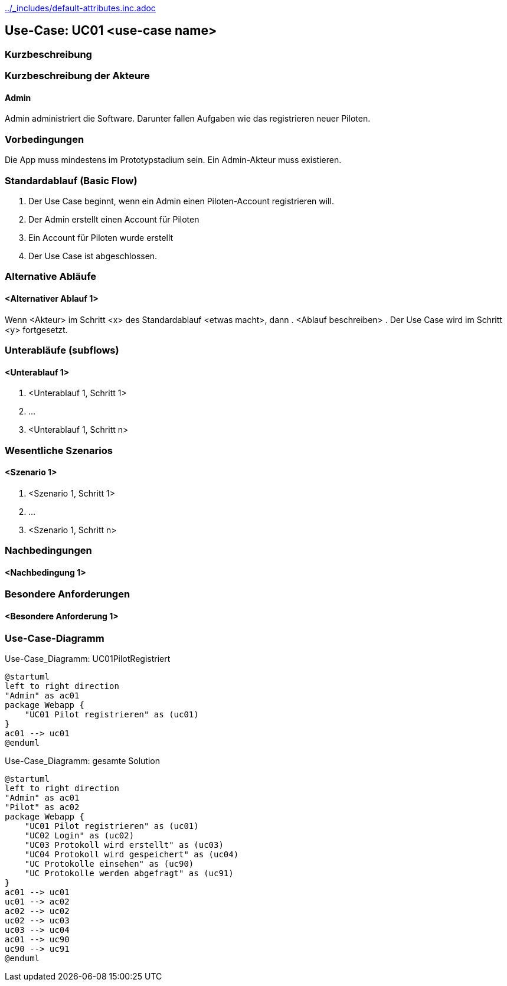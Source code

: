 //Nutzen Sie dieses Template als Grundlage für die Spezifikation *einzelner* Use-Cases. Diese lassen sich dann per Include in das Use-Case Model Dokument einbinden (siehe Beispiel dort).
ifndef::main-document[include::../_includes/default-attributes.inc.adoc[]]


== Use-Case: UC01 <use-case name>

=== Kurzbeschreibung
//<Kurze Beschreibung des Use Case>

=== Kurzbeschreibung der Akteure

==== Admin
Admin administriert die Software.
Darunter fallen Aufgaben wie das registrieren neuer Piloten.

=== Vorbedingungen
//Vorbedingungen müssen erfüllt, damit der Use Case beginnen kann, z.B. Benutzer ist angemeldet, Warenkorb ist nicht leer...

Die App muss mindestens im Prototypstadium sein.
Ein Admin-Akteur muss existieren.

=== Standardablauf (Basic Flow)
//Der Standardablauf definiert die Schritte für den Erfolgsfall ("Happy Path")

. Der Use Case beginnt, wenn ein Admin einen Piloten-Account registrieren will.
. Der Admin erstellt einen Account für Piloten
. Ein Account für Piloten wurde erstellt
. Der Use Case ist abgeschlossen.

=== Alternative Abläufe
//Nutzen Sie alternative Abläufe für Fehlerfälle, Ausnahmen und Erweiterungen zum Standardablauf

==== <Alternativer Ablauf 1>
Wenn <Akteur> im Schritt <x> des Standardablauf <etwas macht>, dann
. <Ablauf beschreiben>
. Der Use Case wird im Schritt <y> fortgesetzt.

=== Unterabläufe (subflows)
//Nutzen Sie Unterabläufe, um wiederkehrende Schritte auszulagern

==== <Unterablauf 1>
. <Unterablauf 1, Schritt 1>
. …
. <Unterablauf 1, Schritt n>

=== Wesentliche Szenarios
//Szenarios sind konkrete Instanzen eines Use Case, d.h. mit einem konkreten Akteur und einem konkreten Durchlauf der o.g. Flows. Szenarios können als Vorstufe für die Entwicklung von Flows und/oder zu deren Validierung verwendet werden.

==== <Szenario 1>
. <Szenario 1, Schritt 1>
. …
. <Szenario 1, Schritt n>

=== Nachbedingungen
//Nachbedingungen beschreiben das Ergebnis des Use Case, z.B. einen bestimmten Systemzustand.

==== <Nachbedingung 1>

=== Besondere Anforderungen
//Besondere Anforderungen können sich auf nicht-funktionale Anforderungen wie z.B. einzuhaltende Standards, Qualitätsanforderungen oder Anforderungen an die Benutzeroberfläche beziehen.

==== <Besondere Anforderung 1>


=== Use-Case-Diagramm

.Use-Case_Diagramm: UC01PilotRegistriert
[plantuml, "{diagramsdir}/UC01PilotRegistriert", svg]
....
@startuml
left to right direction
"Admin" as ac01
package Webapp {
    "UC01 Pilot registrieren" as (uc01)
}
ac01 --> uc01
@enduml
....

.Use-Case_Diagramm: gesamte Solution
[plantuml, "{diagramsdir}/gesamter Use-Case", svg]
....
@startuml
left to right direction
"Admin" as ac01
"Pilot" as ac02
package Webapp {
    "UC01 Pilot registrieren" as (uc01)
    "UC02 Login" as (uc02) 
    "UC03 Protokoll wird erstellt" as (uc03)
    "UC04 Protokoll wird gespeichert" as (uc04)
    "UC Protokolle einsehen" as (uc90)
    "UC Protokolle werden abgefragt" as (uc91)
}
ac01 --> uc01
uc01 --> ac02
ac02 --> uc02
uc02 --> uc03
uc03 --> uc04
ac01 --> uc90
uc90 --> uc91
@enduml
....